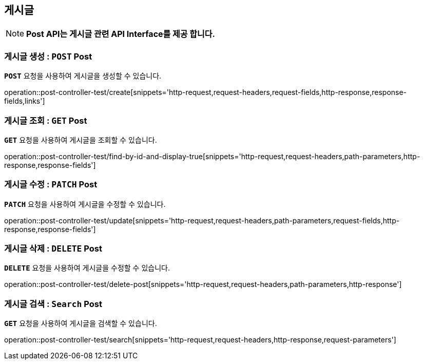 [[resources-post]]
== ** 게시글 **

NOTE: ** Post API는 게시글 관련 API Interface를 제공 합니다. **

[[resources-create-post]]
=== ** 게시글 생성 : `*POST*` Post **
[example]
`*POST*` 요청을 사용하여 게시글을 생성할 수 있습니다.

====

operation::post-controller-test/create[snippets='http-request,request-headers,request-fields,http-response,response-fields,links']
====

[[resources-get-an-post]]
=== ** 게시글 조회 : `*GET*` Post **
[example]
`*GET*` 요청을 사용하여 게시글을 조회할 수 있습니다.

====

operation::post-controller-test/find-by-id-and-display-true[snippets='http-request,request-headers,path-parameters,http-response,response-fields']
====

[[resources-update-an-post]]
=== ** 게시글 수정 : `*PATCH*` Post **
[example]
`*PATCH*` 요청을 사용하여 게시글을 수정할 수 있습니다.

====

operation::post-controller-test/update[snippets='http-request,request-headers,path-parameters,request-fields,http-response,response-fields']
====

[[resources-delte-an-post]]
=== ** 게시글 삭제 : `*DELETE*` Post **
[example]
`*DELETE*` 요청을 사용하여 게시글을 수정할 수 있습니다.

====

operation::post-controller-test/delete-post[snippets='http-request,request-headers,path-parameters,http-response']
====

[[resources-search-posts]]
=== ** 게시글 검색 : `*Search*` Post **
[example]
`*GET*` 요청을 사용하여 게시글을 검색할 수 있습니다.

====

operation::post-controller-test/search[snippets='http-request,request-headers,http-response,request-parameters']
====